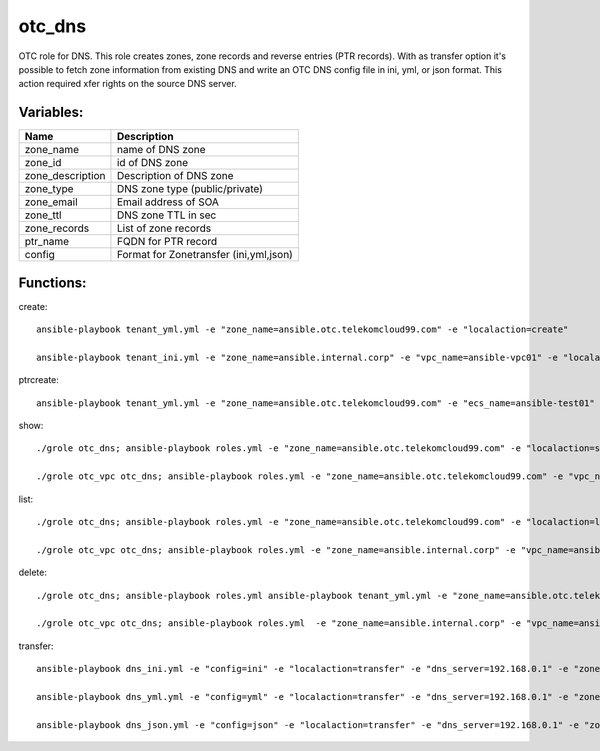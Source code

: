 otc_dns
=======

OTC role for DNS. This role creates zones, zone records and reverse
entries (PTR records).
With as transfer option it's possible to fetch zone information from
existing DNS and write an OTC DNS config file in ini, yml, or json
format. This action required xfer rights on the source DNS server.

Variables:
^^^^^^^^^^

+-------------------------+---------------------------------------------+
| Name                    | Description                                 |
+=========================+=============================================+
| zone_name               | name of DNS zone                            |
+-------------------------+---------------------------------------------+
| zone_id                 | id of DNS zone                              |
+-------------------------+---------------------------------------------+
| zone_description        | Description of DNS zone                     |
+-------------------------+---------------------------------------------+
| zone_type               | DNS zone type (public/private)              |
+-------------------------+---------------------------------------------+
| zone_email              | Email address of SOA                        |
+-------------------------+---------------------------------------------+
| zone_ttl                | DNS zone TTL in sec                         |
+-------------------------+---------------------------------------------+
| zone_records            | List of zone records                        |
+-------------------------+---------------------------------------------+
| ptr_name                | FQDN for PTR record                         |
+-------------------------+---------------------------------------------+
| config                  | Format for Zonetransfer (ini,yml,json)      |
+-------------------------+---------------------------------------------+


Functions:
^^^^^^^^^^

create::

    ansible-playbook tenant_yml.yml -e "zone_name=ansible.otc.telekomcloud99.com" -e "localaction=create"

    ansible-playbook tenant_ini.yml -e "zone_name=ansible.internal.corp" -e "vpc_name=ansible-vpc01" -e "localaction=create"


ptrcreate::

    ansible-playbook tenant_yml.yml -e "zone_name=ansible.otc.telekomcloud99.com" -e "ecs_name=ansible-test01" -e "localaction=ptr_create"

show::

    ./grole otc_dns; ansible-playbook roles.yml -e "zone_name=ansible.otc.telekomcloud99.com" -e "localaction=show"

    ./grole otc_vpc otc_dns; ansible-playbook roles.yml -e "zone_name=ansible.otc.telekomcloud99.com" -e "vpc_name=ansible-vpc01" -e "localaction=show"


list::

    ./grole otc_dns; ansible-playbook roles.yml -e "zone_name=ansible.otc.telekomcloud99.com" -e "localaction=list"

    ./grole otc_vpc otc_dns; ansible-playbook roles.yml -e "zone_name=ansible.internal.corp" -e "vpc_name=ansible-vpc01" -e "localaction=list"


delete::

    ./grole otc_dns; ansible-playbook roles.yml ansible-playbook tenant_yml.yml -e "zone_name=ansible.otc.telekomcloud99.com" -e "localaction=delete"

    ./grole otc_vpc otc_dns; ansible-playbook roles.yml  -e "zone_name=ansible.internal.corp" -e "vpc_name=ansible-vpc01" -e "localaction=delete"

transfer::

    ansible-playbook dns_ini.yml -e "config=ini" -e "localaction=transfer" -e "dns_server=192.168.0.1" -e "zone_name=example.com" -e "zone_type=public" -e "zone_email=nobody@localhost" -e "zone_ttl=86400"

    ansible-playbook dns_yml.yml -e "config=yml" -e "localaction=transfer" -e "dns_server=192.168.0.1" -e "zone_name=example.com" -e "zone_type=public" -e "zone_email=nobody@localhost" -e "zone_ttl=86400"

    ansible-playbook dns_json.yml -e "config=json" -e "localaction=transfer" -e "dns_server=192.168.0.1" -e "zone_name=example.com" -e "zone_type=public" -e "zone_email=nobody@localhost" -e "zone_ttl=86400"
